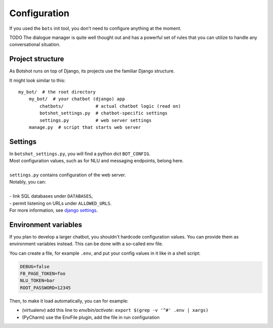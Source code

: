###################
Configuration
###################

If you used the ``bots`` init tool, you don't need to configure anything at the moment.

TODO The dialogue manager is quite well thought out and has a powerful set of rules that you can utilize to handle any conversational situation.

----------------------
Project structure
----------------------
As Botshot runs on top of Django, its projects use the familiar Django structure.

It might look similar to this:

::

    my_bot/  # the root directory
        my_bot/  # your chatbot (django) app
            chatbots/            # actual chatbot logic (read on)
            botshot_settings.py  # chatbot-specific settings
            settings.py          # web server settings
        manage.py  # script that starts web server

----------------------
Settings
----------------------

| In ``botshot_settings.py``, you will find a python dict ``BOT_CONFIG``.
| Most configuration values, such as for NLU and messaging endpoints, belong here.
|
| ``settings.py`` contains configuration of the web server.
| Notably, you can:
|
| - link SQL databases under ``DATABASES``,
| - permit listening on URLs under ``ALLOWED_URLS``.
| For more information, see `django settings`_.

.. _django settings: https://docs.djangoproject.com/en/2.0/topics/settings/

----------------------
Environment variables
----------------------
If you plan to develop a larger chatbot, you shouldn't hardcode configuration values. You can provide them
as environment variables instead. This can be done with a so-called env file.

You can create a file, for example ``.env``, and put your config values in it like in a shell script:

.. code-block:: bash

    DEBUG=false
    FB_PAGE_TOKEN=foo
    NLU_TOKEN=bar
    ROOT_PASSWORD=12345

Then, to make it load automatically, you can for example:

- (virtualenv) add this line to `env/bin/activate`: ``export $(grep -v '^#' .env | xargs)``
- (PyCharm) use the EnvFile plugin, add the file in run configuration
